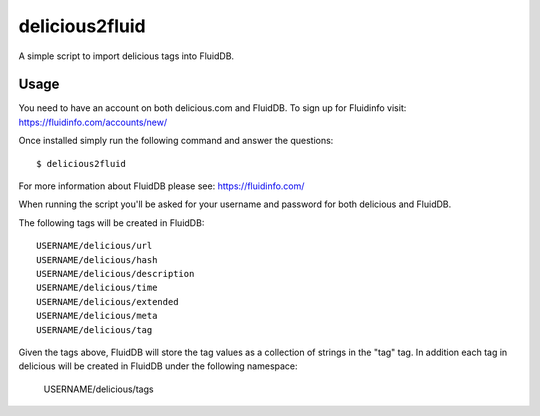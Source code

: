 delicious2fluid
===============

A simple script to import delicious tags into FluidDB.

Usage
+++++

You need to have an account on both delicious.com and FluidDB. To sign up for
Fluidinfo visit: https://fluidinfo.com/accounts/new/

Once installed simply run the following command and answer the questions::

    $ delicious2fluid

For more information about FluidDB please see: https://fluidinfo.com/

When running the script you'll be asked for your username and password for
both delicious and FluidDB.

The following tags will be created in FluidDB::

    USERNAME/delicious/url
    USERNAME/delicious/hash
    USERNAME/delicious/description
    USERNAME/delicious/time
    USERNAME/delicious/extended
    USERNAME/delicious/meta
    USERNAME/delicious/tag

Given the tags above, FluidDB will store the tag values as a collection of
strings in the "tag" tag. In addition each tag in delicious will be created
in FluidDB under the following namespace:

    USERNAME/delicious/tags
